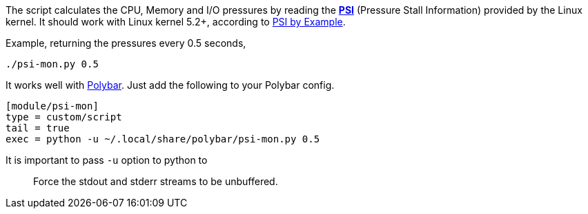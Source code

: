 The script calculates the CPU, Memory and I/O pressures by
reading the
https://www.kernel.org/doc/html/latest/accounting/psi.html[*PSI*]
(Pressure Stall Information)
provided by the Linux kernel.
It should work with Linux kernel 5.2+,
according to
https://unixism.net/2019/08/linux-pressure-stall-information-psi-by-example/[PSI by Example].

Example, returning the pressures every 0.5 seconds,

----
./psi-mon.py 0.5
----

It works well with
https://github.com/polybar/polybar[Polybar].
Just add the following to your Polybar config.
----
[module/psi-mon]
type = custom/script
tail = true
exec = python -u ~/.local/share/polybar/psi-mon.py 0.5
----

It is important to pass `-u` option to python to

> Force the stdout and stderr streams to be unbuffered.

